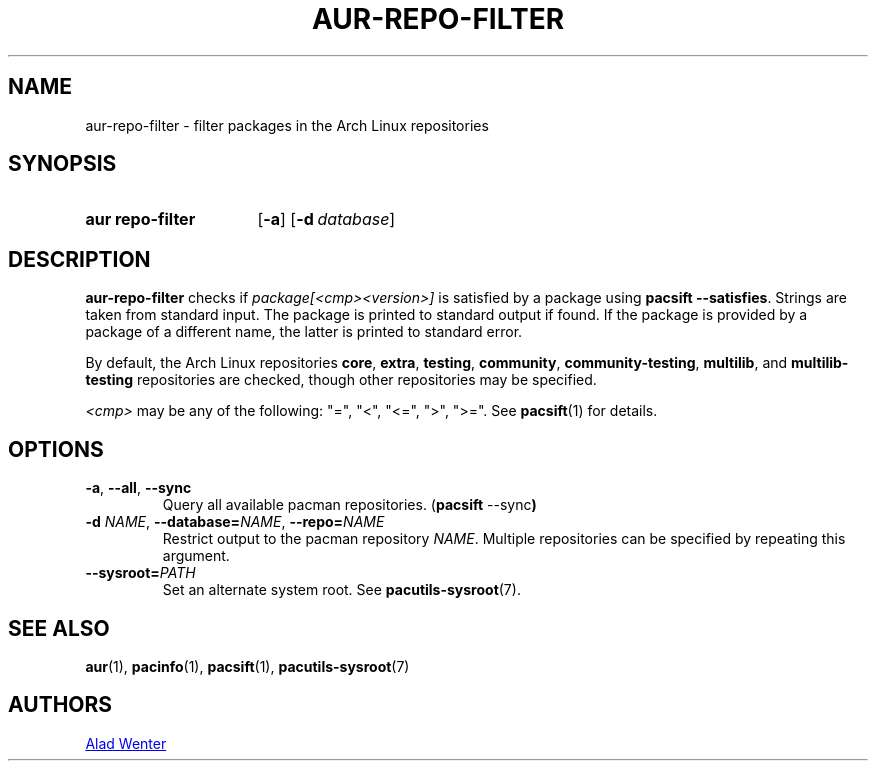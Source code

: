.TH AUR\-REPO\-FILTER 1 2019-03-17 AURUTILS
.SH NAME
aur\-repo\-filter \- filter packages in the Arch Linux repositories
.
.SH SYNOPSIS
.SY "aur repo\-filter"
.OP \-a
.OP \-d database
.YS
.
.SH DESCRIPTION
.B aur\-repo\-filter
checks if
.I package[<cmp><version>]
is satisfied by a package using
.BR "pacsift \-\-satisfies".
Strings are taken from standard input. The package is printed to
standard output if found.  If the package is provided by a package of
a different name, the latter is printed to standard error.
.PP
By default, the Arch Linux repositories
.BR core ,
.BR extra ,
.BR testing ,
.BR community ,
.BR community\-testing ,
.BR multilib ,
and
.BR multilib\-testing
repositories are checked, though other repositories may be specified.
.PP
.RE
.I <cmp>
may be any of the following:
"=", "<", "<=", ">", ">=". See
.BR pacsift (1)
for details.
.
.SH OPTIONS
.TP
.BR \-a ", " \-\-all ", " \-\-sync
Query all available pacman repositories.
.RB ( "pacsift " \-\-sync )
.
.TP
.BI \-d " NAME" "\fR,\fP \-\-database=" NAME "\fR,\fP \-\-repo=" NAME
Restrict output to the pacman repository
.IR NAME .
Multiple repositories can be specified by repeating this argument.
.
.TP
.BI \-\-sysroot= PATH
Set an alternate system root. See
.BR pacutils\-sysroot (7).
.
.SH SEE ALSO
.ad l
.nh
.BR aur (1),
.BR pacinfo (1),
.BR pacsift (1),
.BR pacutils\-sysroot (7)
.
.SH AUTHORS
.MT https://github.com/AladW
Alad Wenter
.ME
.
.\" vim: set textwidth=72:
